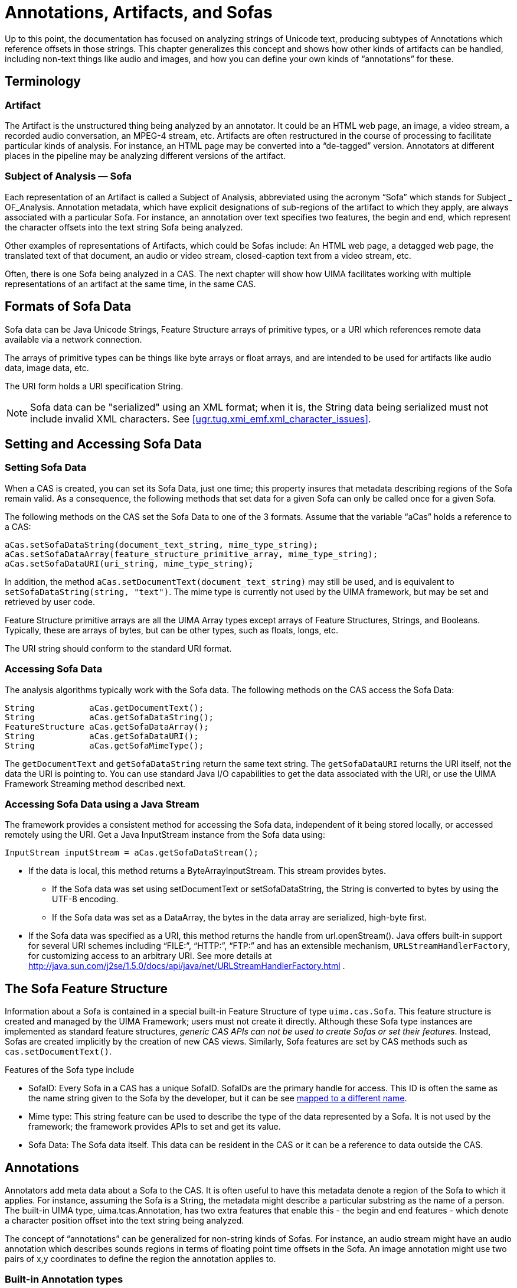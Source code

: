 // Licensed to the Apache Software Foundation (ASF) under one
// or more contributor license agreements. See the NOTICE file
// distributed with this work for additional information
// regarding copyright ownership. The ASF licenses this file
// to you under the Apache License, Version 2.0 (the
// "License"); you may not use this file except in compliance
// with the License. You may obtain a copy of the License at
//
// http://www.apache.org/licenses/LICENSE-2.0
//
// Unless required by applicable law or agreed to in writing,
// software distributed under the License is distributed on an
// "AS IS" BASIS, WITHOUT WARRANTIES OR CONDITIONS OF ANY
// KIND, either express or implied. See the License for the
// specific language governing permissions and limitations
// under the License.

[[ugr.tug.aas]]
= Annotations, Artifacts, and Sofas
// <titleabbrev>Annotations, Artifacts &amp; Sofas</titleabbrev>

Up to this point, the documentation has focused on analyzing strings of Unicode text, producing subtypes of Annotations which reference offsets in those strings.
This chapter generalizes this concept and shows how other kinds of artifacts can be handled, including non-text things like audio and images, and how you can define your own kinds of "`annotations`" for these.

[[ugr.tug.aas.terminology]]
== Terminology

[[ugr.tug.aas.artifact]]
=== Artifact

The Artifact is the unstructured thing being analyzed by an annotator.
It could be an HTML web page, an image, a video stream, a recorded audio conversation, an MPEG-4 stream, etc.
Artifacts are often restructured in the course of processing to facilitate particular kinds of analysis.
For instance, an HTML page may be converted into a "`de-tagged`" version.
Annotators at different places in the pipeline may be analyzing different versions of the artifact.

[[ugr.tug.aas.sofa]]
=== Subject of Analysis — Sofa

Each representation of an Artifact is called a Subject of Analysis, abbreviated using the acronym "`Sofa`" which stands for __S__ubject _
        OF___A__nalysis.
Annotation metadata, which have explicit designations of sub-regions of the artifact to which they apply, are always associated with a particular Sofa.
For instance, an annotation over text specifies two features, the begin and end, which represent the character offsets into the text string Sofa being analyzed.

Other examples of representations of Artifacts, which could be Sofas include: An HTML web page, a detagged web page, the translated text of that document, an audio or video stream, closed-caption text from a video stream, etc.

Often, there is one Sofa being analyzed in a CAS.
The next chapter will show how UIMA facilitates working with multiple representations of an artifact at the same time, in the same CAS.

[[ugr.tug.aas.sofa_data_formats]]
== Formats of Sofa Data

Sofa data can be Java Unicode Strings, Feature Structure arrays of primitive types, or a URI which references remote data available via a network connection.

The arrays of primitive types can be things like byte arrays or float arrays, and are intended to be used for artifacts like audio data, image data, etc.

The URI form holds a URI specification String.

[NOTE]
====
Sofa data can be "serialized" using an XML format; when it is, the String data  being serialized must not include invalid XML characters.
See <<ugr.tug.xmi_emf.xml_character_issues>>. 
====

[[ugr.tug.aas.setting_accessing_sofa_data]]
== Setting and Accessing Sofa Data

[[ugr.tug.aas.setting_sofa_data]]
=== Setting Sofa Data

When a CAS is created, you can set its Sofa Data, just one time; this property insures that metadata describing regions of the Sofa remain valid.
As a consequence, the following methods that set data for a given Sofa can only be called once for a given Sofa.

The following methods on the CAS set the Sofa Data to one of the 3 formats.
Assume that the variable "`aCas`" holds a reference to a CAS:

[source]
----
aCas.setSofaDataString(document_text_string, mime_type_string);
aCas.setSofaDataArray(feature_structure_primitive_array, mime_type_string);
aCas.setSofaDataURI(uri_string, mime_type_string);
----

In addition, the method `aCas.setDocumentText(document_text_string)` may still be used, and is equivalent to ``setSofaDataString(string,
        "text")``.
The mime type is currently not used by the UIMA framework, but may be set and retrieved by user code.

Feature Structure primitive arrays are all the UIMA Array types except arrays of Feature Structures, Strings, and Booleans.
Typically, these are arrays of bytes, but can be other types, such as floats, longs, etc.

The URI string should conform to the standard URI format.

[[ugr.tug.aas.accessing_sofa_data]]
=== Accessing Sofa Data

The analysis algorithms typically work with the Sofa data.
The following methods on the CAS access the Sofa Data:

[source]
----
String           aCas.getDocumentText();
String           aCas.getSofaDataString();
FeatureStructure aCas.getSofaDataArray();
String           aCas.getSofaDataURI();
String           aCas.getSofaMimeType();
----

The `getDocumentText` and `getSofaDataString` return the same text string.
The `getSofaDataURI` returns the URI itself, not the data the URI is pointing to.
You can use standard Java I/O capabilities to get the data associated with the URI, or use the UIMA Framework Streaming method described next.

[[ugr.tug.aas.accessing_sofa_data_using_java_stream]]
=== Accessing Sofa Data using a Java Stream

The framework provides a consistent method for accessing the Sofa data, independent of it being stored locally, or accessed remotely using the URI.
Get a Java InputStream instance from the Sofa data using:

[source]
----
InputStream inputStream = aCas.getSofaDataStream();
----

* If the data is local, this method returns a ByteArrayInputStream. This stream provides bytes. 
+
** If the Sofa data was set using setDocumentText or setSofaDataString, the String is converted to bytes by using the UTF-8 encoding.
** If the Sofa data was set as a DataArray, the bytes in the data array are serialized, high-byte first. 
* If the Sofa data was specified as a URI, this method returns the handle from url.openStream(). Java offers built-in support for several URI schemes including "`FILE:`", "`HTTP:`", "`FTP:`" and has an extensible mechanism, ``URLStreamHandlerFactory``, for customizing access to an arbitrary URI. See more details at http://java.sun.com/j2se/1.5.0/docs/api/java/net/URLStreamHandlerFactory.html . 


[[ugr.tug.aas.sofa_fs]]
== The Sofa Feature Structure

Information about a Sofa is contained in a special built-in Feature Structure of type ``uima.cas.Sofa``.
This feature structure is created and managed by the UIMA Framework; users must not create it directly.
Although these Sofa type instances are implemented as standard feature structures, __generic CAS APIs can not be used to create Sofas or set their features__.
Instead, Sofas are created implicitly by the creation of new CAS views.
Similarly, Sofa features are set by CAS methods such as ``cas.setDocumentText()``.

Features of the Sofa type include

* SofaID: Every Sofa in a CAS has a unique SofaID. SofaIDs are the primary handle for access. This ID is often the same as the name string given to the Sofa by the developer, but it can be see xref:tug.adoc#ugr.tug.mvs.sofa_name_mapping[mapped to a different name].
* Mime type: This string feature can be used to describe the type of the data represented by a Sofa. It is not used by the framework; the framework provides APIs to set and get its value.
* Sofa Data: The Sofa data itself. This data can be resident in the CAS or it can be a reference to data outside the CAS. 


[[ugr.tug.aas.annotations]]
== Annotations

Annotators add meta data about a Sofa to the CAS.
It is often useful to have this metadata denote a region of the Sofa to which it applies.
For instance, assuming the Sofa is a String, the metadata might describe a particular substring as the name of a person.
The built-in UIMA type, uima.tcas.Annotation, has two extra features that enable this - the begin and end features - which denote a character position offset into the text string being analyzed.

The concept of "`annotations`" can be generalized for non-string kinds of Sofas.
For instance, an audio stream might have an audio annotation which describes sounds regions in terms of floating point time offsets in the Sofa.
An image annotation might use two pairs of x,y coordinates to define the region the annotation applies to.

[[ugr.tug.aas.built_in_annotation_types]]
=== Built-in Annotation types

The built-in CAS type, ``uima.tcas.Annotation``, is just one kind of definition of an Annotation.
It was designed for annotating text strings, and has begin and end features which describe which substring of the Sofa being annotated.

For applications which have other kinds of Sofas, the UIMA developer will design their own kinds of Annotation types, as needed to describe an annotation, by declaring new types which are subtypes of ``uima.cas.AnnotationBase``.
For instance, for images, you might have the concept of a rectangular region to which the annotation applies.
In this case, you might describe the region with 2 pairs of x, y coordinates.

[[ugr.tug.aas.annotations_associated_sofa]]
=== Annotations have an associated Sofa

Annotations are always associated with a particular Sofa.
In subsequent chapters, you will learn how there can be multiple Sofas associated with an artifact; which Sofa an annotation refers to is described by the Annotation feature structure itself.

All annotation types extend from the built-in type uima.cas.AnnotationBase.
This type has one feature, a reference to the Sofa associated with the annotation.
This value is currently used by the Framework to support the getCoveredText() method on the annotation instance - this returns the portion of a text Sofa that the annotation spans.
It also is used to insure that the Annotation is indexed only in the CAS View associated with this Sofa.

[[ugr.tug.aas.annotationbase]]
== AnnotationBase

A built-in type, ``uima.cas.AnnotationBase``, is provided by UIMA to allow users to extend the Annotation capabilities to different kinds of Annotations.
The `AnnotationBase` type has one feature, named ``sofa``, which holds a reference to the `Sofa` feature structure with which this annotation is associated.
The `sofa` feature is automatically set when creating an annotation  (meaning — any type derived from the built-in `uima.cas.AnnotationBase` type); it should not be set by the user.

There is one method, ``getView``(), provided by `AnnotationBase` that returns the CAS View for the Sofa the annotation is pointing at.
Note that this method always returns a CAS, even when applied to JCas annotation instances.

The built-in type `uima.tcas.Annotation` extends `uima.cas.AnnotationBase` and adds two features, a begin and an end feature, which are suitable for identifying a span in a text string that the annotation applies to.
Users may define other extensions to `AnnotationBase` with alternative specifications that can denote a particular region within the subject of analysis, as appropriate to their application.